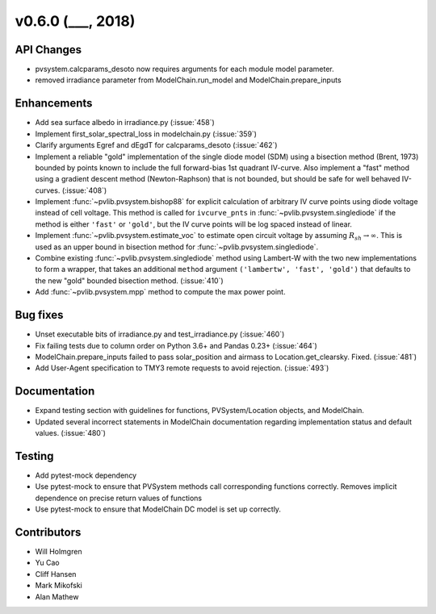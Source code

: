 .. _whatsnew_0600:

v0.6.0 (___, 2018)
---------------------

API Changes
~~~~~~~~~~~
* pvsystem.calcparams_desoto now requires arguments for each module model parameter.
* removed irradiance parameter from ModelChain.run_model and ModelChain.prepare_inputs


Enhancements
~~~~~~~~~~~~
* Add sea surface albedo in irradiance.py (:issue:`458`)
* Implement first_solar_spectral_loss in modelchain.py (:issue:`359`)
* Clarify arguments Egref and dEgdT for calcparams_desoto (:issue:`462`)
* Implement a reliable "gold" implementation of the single diode model (SDM)
  using a bisection method (Brent, 1973) bounded by points known to include the
  full forward-bias 1st quadrant IV-curve. Also implement a "fast" method using
  a gradient descent method (Newton-Raphson) that is not bounded, but should be
  safe for well behaved IV-curves. (:issue:`408`)
* Implement :func:`~pvlib.pvsystem.bishop88` for explicit calculation of
  arbitrary IV curve points using diode voltage instead of cell voltage. This
  method is called for ``ivcurve_pnts`` in :func:`~pvlib.pvsystem.singlediode`
  if the method is either ``'fast'`` or ``'gold'``, but the IV curve points will
  be log spaced instead of linear.
* Implement :func:`~pvlib.pvsystem.estimate_voc` to estimate open circuit
  voltage by assuming :math:`R_{sh} \to \infty`. This is used as an upper bound
  in bisection method for :func:`~pvlib.pvsystem.singlediode`.
* Combine existing :func:`~pvlib.pvsystem.singlediode` method using Lambert-W
  with the two new implementations to form a wrapper, that takes an additional
  ``method`` argument ``('lambertw', 'fast', 'gold')`` that defaults to the new
  "gold" bounded bisection method. (:issue:`410`)
* Add :func:`~pvlib.pvsystem.mpp` method to compute the max power point.


Bug fixes
~~~~~~~~~
* Unset executable bits of irradiance.py and test_irradiance.py (:issue:`460`)
* Fix failing tests due to column order on Python 3.6+ and Pandas 0.23+
  (:issue:`464`)
* ModelChain.prepare_inputs failed to pass solar_position and airmass to
  Location.get_clearsky. Fixed. (:issue:`481`)
* Add User-Agent specification to TMY3 remote requests to avoid rejection.
  (:issue:`493`)


Documentation
~~~~~~~~~~~~~
* Expand testing section with guidelines for functions, PVSystem/Location
  objects, and ModelChain.
* Updated several incorrect statements in ModelChain documentation regarding
  implementation status and default values. (:issue:`480`)


Testing
~~~~~~~
* Add pytest-mock dependency
* Use pytest-mock to ensure that PVSystem methods call corresponding functions
  correctly. Removes implicit dependence on precise return values of functions
* Use pytest-mock to ensure that ModelChain DC model is set up correctly.


Contributors
~~~~~~~~~~~~
* Will Holmgren
* Yu Cao
* Cliff Hansen
* Mark Mikofski
* Alan Mathew


